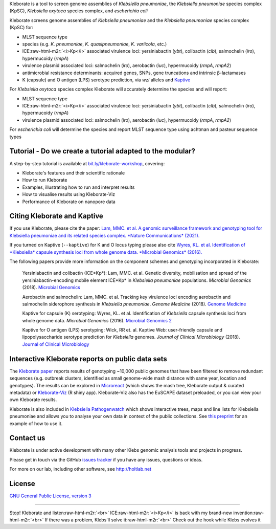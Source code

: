 .. role:: raw-html-m2r(raw)
   :format: html


Kleborate is a tool to screen genome assemblies of *Klebsiella pneumoniae*\ , the *Klebsiella pneumoniae* species complex (KpSC), *Klebsiella oxytoca* species complex, and *escherichia coli*

Kleborate screens genome assemblies of *Klebsiella pneumoniae* and the *Klebsiella pneumoniae* species complex (KpSC) for:


* MLST sequence type
* species (e.g. *K. pneumoniae*\ , *K. quasipneumoniae*\ , *K. variicola*\ , etc.)
* ICE\ :raw-html-m2r:`<i>Kp</i>` associated virulence loci: yersiniabactin (\ *ybt*\ ), colibactin (\ *clb*\ ), salmochelin (\ *iro*\ ), hypermucoidy (\ *rmpA*\ )
* virulence plasmid associated loci: salmochelin (\ *iro*\ ), aerobactin (\ *iuc*\ ), hypermucoidy (\ *rmpA*\ , *rmpA2*\ )
* antimicrobial resistance determinants: acquired genes, SNPs, gene truncations and intrinsic β-lactamases
* K (capsule) and O antigen (LPS) serotype prediction, via *wzi* alleles and `Kaptive <https://github.com/katholt/Kaptive>`_

For *Klebsiella oxytoca* species complex Kleborate will accurately determine the species and will report:


* MLST sequence type
* ICE\ :raw-html-m2r:`<i>Kp</i>` associated virulence loci: yersiniabactin (\ *ybt*\ ), colibactin (\ *clb*\ ), salmochelin (\ *iro*\ ), hypermucoidy (\ *rmpA*\ )
* virulence plasmid associated loci: salmochelin (\ *iro*\ ), aerobactin (\ *iuc*\ ), hypermucoidy (\ *rmpA*\ , *rmpA2*\ )

For *escherichia coli* will determine the species and report MLST sequence type using achtman and pasteur sequence types

Tutorial - Do we create a tutorial adapted to the modular?
----------------------------------------------------------

A step-by-step tutorial is available at `bit.ly/kleborate-workshop <bit.ly/kleborate-workshop>`_\ , covering: 


* Kleborate's features and their scientific rationale
* How to run Kleborate 
* Examples, illustrating how to run and interpret results
* How to visualise results using Kleborate-Viz
* Performance of Kleborate on nanopore data

Citing Kleborate and Kaptive
----------------------------

If you use Kleborate, please cite the paper: `Lam, MMC. et al. A genomic surveillance framework and genotyping tool for Klebsiella pneumoniae and its related species complex. *Nature Communications* (2021). <https://www.nature.com/articles/s41467-021-24448-3>`_

If you turned on Kaptive (\ ``--kaptive``\ ) for K and O locus typing please also cite `Wyres, KL. et al. Identification of *Klebsiella* capsule synthesis loci from whole genome data. *Microbial Genomics* (2016). <http://mgen.microbiologyresearch.org/content/journal/mgen/10.1099/mgen.0.000102>`_

The following papers provide more information on the component schemes and genotyping incorporated in Kleborate:

..
   
   Yersiniabactin and colibactin (ICE*Kp*):
   Lam, MMC. et al. Genetic diversity, mobilisation and spread of the yersiniabactin-encoding mobile element ICE*Kp* in *Klebsiella pneumoniae* populations. *Microbial Genomics* (2018). `Microbial Genomics <http://mgen.microbiologyresearch.org/content/journal/mgen/10.1099/mgen.0.000196>`_

   Aerobactin and salmochelin:
   Lam, MMC. et al. Tracking key virulence loci encoding aerobactin and salmochelin siderophore synthesis in *Klebsiella pneumoniae*. *Genome Medicine* (2018). `Genome Medicine <https://genomemedicine.biomedcentral.com/articles/10.1186/s13073-018-0587-5>`_

   Kaptive for capsule (K) serotyping:
   Wyres, KL. et al. Identification of *Klebsiella* capsule synthesis loci from whole genome data. *Microbial Genomics* (2016). `Microbial Genomics 2 <http://mgen.microbiologyresearch.org/content/journal/mgen/10.1099/mgen.0.000102>`_

   Kaptive for O antigen (LPS) serotyping:
   Wick, RR et. al. Kaptive Web: user-friendly capsule and lipopolysaccharide serotype prediction for *Klebsiella* genomes. *Journal of Clinical Microbiology* (2018). `Journal of Clinical Microbiology <http://jcm.asm.org/content/56/6/e00197-18>`_


Interactive Kleborate reports on public data sets
-------------------------------------------------

The `Kleborate paper <https://www.nature.com/articles/s41467-021-24448-3>`_ reports results of genotyping ~10,000 public genomes that have been filtered to remove redundant sequences (e.g. outbreak clusters, identified as small genome-wide mash distance with same year, location and genotypes). The results can be explored in `Microreact <https://bit.ly/klebMR>`_ (which shows the mash tree, Kleborate output & curated metadata) or `Kleborate-Viz <https://kleborate.erc.monash.edu/>`_ (R shiny app). Kleborate-Viz also has the EuSCAPE dataset preloaded, or you can view your own Kleborate results.

Kleborate is also included in `Klebsiella Pathogenwatch <https://pathogen.watch/>`_ which shows interactive trees, maps and line lists for Klebsiella pneumoniae and allows you to analyse your own data in context of the public collections. See `this preprint <https://www.biorxiv.org/content/10.1101/2021.06.22.448967v2>`_ for an example of how to use it.

Contact us
----------

Kleborate is under active development with many other Klebs genomic analysis tools and projects in progress. 

Please get in touch via the GitHub `issues tracker <https://github.com/katholt/Kleborate/issues>`_ if you have any issues, questions or ideas.

For more on our lab, including other software, see `http://holtlab.net <http://holtlab.net>`_

License
-------

`GNU General Public License, version 3 <https://www.gnu.org/licenses/gpl-3.0.html>`_

----

Stop! Kleborate and listen\ :raw-html-m2r:`<br>`
ICE\ :raw-html-m2r:`<i>Kp</i>` is back with my brand-new invention\ :raw-html-m2r:`<br>`
If there was a problem, Klebs'll solve it\ :raw-html-m2r:`<br>`
Check out the hook while Klebs evolves it

